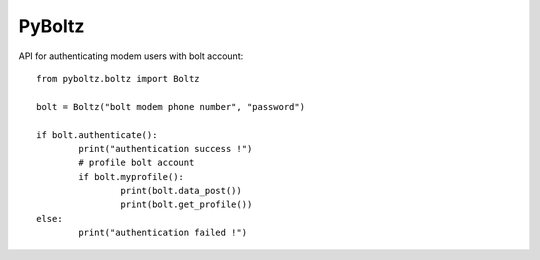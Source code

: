 =======
PyBoltz
=======

API for authenticating modem users with bolt account::

	from pyboltz.boltz import Boltz

	bolt = Boltz("bolt modem phone number", "password")

	if bolt.authenticate():
		print("authentication success !")
		# profile bolt account
		if bolt.myprofile():
			print(bolt.data_post())
			print(bolt.get_profile())
	else:
		print("authentication failed !")

